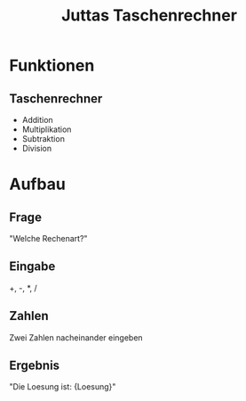 #+TITLE: Juttas Taschenrechner

* Funktionen
** Taschenrechner
  - Addition
  - Multiplikation
  - Subtraktion
  - Division

* Aufbau
** Frage
  "Welche Rechenart?"
** Eingabe
  +,
  -,
  *,
  /
** Zahlen
  Zwei Zahlen nacheinander eingeben
** Ergebnis
  "Die Loesung ist: {Loesung}"
